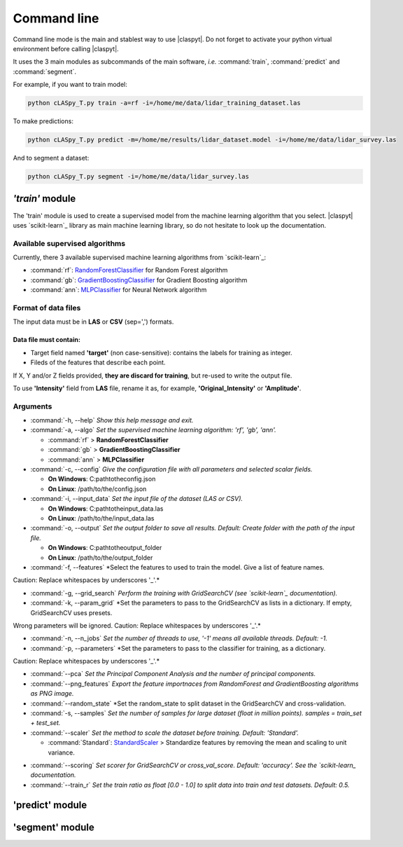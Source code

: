 Command line
************

Command line mode is the main and stablest way to use |claspyt|. Do not forget to activate your python virtual environment before calling |claspyt|.

It uses the 3 main modules as subcommands of the main software, *i.e.* :command:`train`, :command:`predict` and :command:`segment`.

For example, if you want to train model:

.. code-block:: console

  python cLASpy_T.py train -a=rf -i=/home/me/data/lidar_training_dataset.las

To make predictions:

.. code-block:: console

  python cLASpy_T.py predict -m=/home/me/results/lidar_dataset.model -i=/home/me/data/lidar_survey.las

And to segment a dataset:

.. code-block:: console

  python cLASpy_T.py segment -i=/home/me/data/lidar_survey.las


*'train'* module
==============

The 'train' module is used to create a supervised model from the machine learning algorithm that you select. |claspyt| uses `scikit-learn`_ library as main machine learning library, so do not hesitate to look up the documentation.

Available supervised algorithms
-------------------------------

Currently, there 3 available supervised machine learning algorithms from `scikit-learn`_:

* :command:`rf`: `RandomForestClassifier <https://scikit-learn.org/stable/modules/generated/sklearn.ensemble.RandomForestClassifier.html#sklearn.ensemble.RandomForestClassifier>`_ for Random Forest algorithm
* :command:`gb`: `GradientBoostingClassifier <https://scikit-learn.org/stable/modules/generated/sklearn.ensemble.GradientBoostingClassifier.html#sklearn.ensemble.GradientBoostingClassifier>`_ for Gradient Boosting algorithm
* :command:`ann`: `MLPClassifier <https://scikit-learn.org/stable/modules/generated/sklearn.neural_network.MLPClassifier.html#sklearn.neural_network.MLPClassifier>`_ for Neural Network algorithm

Format of data files
--------------------

The input data must be in **LAS** or **CSV** (sep=',') formats.

.. code-block:: asc
   :caption: Example of CSV file:

  X,Y,Z,Target,Intensity,Red,Green,Blue,Roughness (5),Omnivariance (5),Sphericity (5)...
  638.957,916.201,-2.953,1,39.0,104,133,113,0.11013,0.63586,0.00095...

Data file must contain:
^^^^^^^^^^^^^^^^^^^^^^^

* Target field named **'target'** (non case-sensitive): contains the labels for training as integer.
* Fileds of the features that describe each point.

If X, Y and/or Z fields provided, **they are discard for training**, but re-used to write the output file.

To use **'Intensity'** field from **LAS** file, rename it as, for example, **'Original_Intensity'** or **'Amplitude'**.

Arguments
---------

- :command:`-h, --help`
  *Show this help message and exit.*

- :command:`-a, --algo`
  *Set the supervised machine learning algorithm: 'rf', 'gb', 'ann'.*

  * :command:`rf` > **RandomForestClassifier**
  * :command:`gb` > **GradientBoostingClassifier**
  * :command:`ann` > **MLPClassifier**

- :command:`-c, --config`
  *Give the configuration file with all parameters and selected scalar fields.*

  * **On Windows**: C:\path\to\the\config.json
  * **On Linux**: /path/to/the/config.json

- :command:`-i, --input_data`
  *Set the input file of the dataset (LAS or CSV).*

  * **On Windows**: C:\path\to\the\input_data.las
  * **On Linux**: /path/to/the/input_data.las

- :command:`-o, --output`
  *Set the output folder to save all results. Default: Create folder with the path of the input file.*

  * **On Windows**: C:\path\to\the\output_folder
  * **On Linux**: /path/to/the/output_folder

- :command:`-f, --features`
  *Select the features to used to train the model. Give a list of feature names.
Caution: Replace whitespaces by underscores '_'.*

.. code-block:: console
  -f=['Anisotropy_5m', 'R', 'G', 'B', ...]

- :command:`-g, --grid_search`
  *Perform the training with GridSearchCV (see `scikit-learn`_ documentation).*

- :command:`-k, --param_grid`
  *Set the parameters to pass to the GridSearchCV as lists in a dictionary. If empty, GridSearchCV uses presets.
Wrong parameters will be ignored. Caution: Replace whitespaces by underscores '_'.*

.. code-block:: console
  -k="{'n_estimators':[50,100,500],'loss':['deviance', 'exponential'],'hidden_layer_sizes':[[100,100],[50,100,50]]}"

- :command:`-n, --n_jobs`
  *Set the number of threads to use, '-1' means all available threads. Default: -1.*

- :command:`-p, --parameters`
  *Set the parameters to pass to the classifier for training, as a dictionary.
Caution: Replace whitespaces by underscores '_'.*

.. code-block:: console
  -p="{'n_estimators':50,'max_depth':5,'max_iter':500}"

- :command:`--pca`
  *Set the Principal Component Analysis and the number of principal components.*

- :command:`--png_features`
  *Export the feature importnaces from RandomForest and GradientBoosting algorithms as PNG image.*

- :command:`--random_state`
  *Set the random_state to split dataset in the GridSearchCV and cross-validation.

- :command:`-s, --samples`
  *Set the number of samples for large dataset (float in million points). samples = train_set + test_set.*

- :command:`--scaler`
  *Set the method to scale the dataset before training. Default: 'Standard'.*

  * :command:`Standard`: `StandardScaler`_ > Standardize features by removing the mean and scaling to unit variance.
.. _StandardScaler: https://scikit-learn.org/stable/modules/generated/sklearn.preprocessing.StandardScaler.html#sklearn.preprocessing.StandardScaler
  * :command:`MinMax`: `MinMaxScaler`_ > Transform features by scaling each feature to a given range, *e.g.* betwen zero and one.
.. _MinMaxScaler: https://scikit-learn.org/stable/modules/generated/sklearn.preprocessing.MinMaxScaler.html#sklearn.preprocessing.MinMaxScaler
  * :command:`Robust`: `RobustScaler`_ > Scale features using statistics that are robust to outliers, *e.g.* between 1st and 3rd quartile.
.. _RobustScaler: https://scikit-learn.org/stable/modules/generated/sklearn.preprocessing.RobustScaler.html#sklearn.preprocessing.RobustScaler

- :command:`--scoring`
  *Set scorer for GridSearchCV or cross_val_score. Default: 'accuracy'. See the `scikit-learn_ documentation.*

- :command:`--train_r`
  *Set the train ratio as float [0.0 - 1.0] to split data into train and test datasets. Default: 0.5.*


'predict' module
================



'segment' module
================



